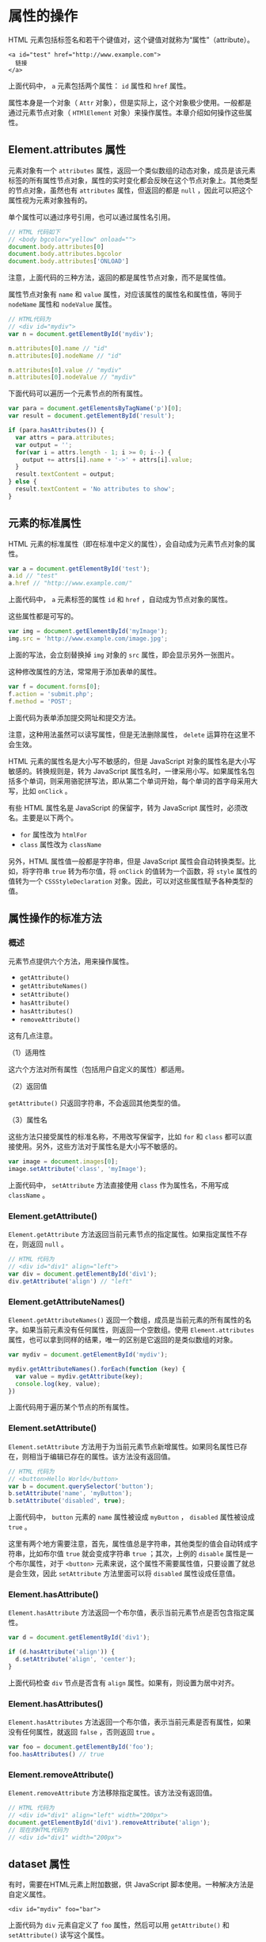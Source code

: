* 属性的操作
  :PROPERTIES:
  :CUSTOM_ID: 属性的操作
  :END:
HTML 元素包括标签名和若干个键值对，这个键值对就称为“属性”（attribute）。

#+begin_example
  <a id="test" href="http://www.example.com">
    链接
  </a>
#+end_example

上面代码中， =a= 元素包括两个属性： =id= 属性和 =href= 属性。

属性本身是一个对象（ =Attr=
对象），但是实际上，这个对象极少使用。一般都是通过元素节点对象（
=HTMlElement= 对象）来操作属性。本章介绍如何操作这些属性。

** Element.attributes 属性
   :PROPERTIES:
   :CUSTOM_ID: element.attributes-属性
   :END:
元素对象有一个 =attributes=
属性，返回一个类似数组的动态对象，成员是该元素标签的所有属性节点对象，属性的实时变化都会反映在这个节点对象上。其他类型的节点对象，虽然也有
=attributes= 属性，但返回的都是 =null=
，因此可以把这个属性视为元素对象独有的。

单个属性可以通过序号引用，也可以通过属性名引用。

#+begin_src js
  // HTML 代码如下
  // <body bgcolor="yellow" onload="">
  document.body.attributes[0]
  document.body.attributes.bgcolor
  document.body.attributes['ONLOAD']
#+end_src

注意，上面代码的三种方法，返回的都是属性节点对象，而不是属性值。

属性节点对象有 =name= 和 =value=
属性，对应该属性的属性名和属性值，等同于 =nodeName= 属性和 =nodeValue=
属性。

#+begin_src js
  // HTML代码为
  // <div id="mydiv">
  var n = document.getElementById('mydiv');

  n.attributes[0].name // "id"
  n.attributes[0].nodeName // "id"

  n.attributes[0].value // "mydiv"
  n.attributes[0].nodeValue // "mydiv"
#+end_src

下面代码可以遍历一个元素节点的所有属性。

#+begin_src js
  var para = document.getElementsByTagName('p')[0];
  var result = document.getElementById('result');

  if (para.hasAttributes()) {
    var attrs = para.attributes;
    var output = '';
    for(var i = attrs.length - 1; i >= 0; i--) {
      output += attrs[i].name + '->' + attrs[i].value;
    }
    result.textContent = output;
  } else {
    result.textContent = 'No attributes to show';
  }
#+end_src

** 元素的标准属性
   :PROPERTIES:
   :CUSTOM_ID: 元素的标准属性
   :END:
HTML
元素的标准属性（即在标准中定义的属性），会自动成为元素节点对象的属性。

#+begin_src js
  var a = document.getElementById('test');
  a.id // "test"
  a.href // "http://www.example.com/"
#+end_src

上面代码中， =a= 元素标签的属性 =id= 和 =href=
，自动成为节点对象的属性。

这些属性都是可写的。

#+begin_src js
  var img = document.getElementById('myImage');
  img.src = 'http://www.example.com/image.jpg';
#+end_src

上面的写法，会立刻替换掉 =img= 对象的 =src= 属性，即会显示另外一张图片。

这种修改属性的方法，常常用于添加表单的属性。

#+begin_src js
  var f = document.forms[0];
  f.action = 'submit.php';
  f.method = 'POST';
#+end_src

上面代码为表单添加提交网址和提交方法。

注意，这种用法虽然可以读写属性，但是无法删除属性， =delete=
运算符在这里不会生效。

HTML 元素的属性名是大小写不敏感的，但是 JavaScript
对象的属性名是大小写敏感的。转换规则是，转为 JavaScript
属性名时，一律采用小写。如果属性名包括多个单词，则采用骆驼拼写法，即从第二个单词开始，每个单词的首字母采用大写，比如
=onClick= 。

有些 HTML 属性名是 JavaScript 的保留字，转为 JavaScript
属性时，必须改名。主要是以下两个。

- =for= 属性改为 =htmlFor=
- =class= 属性改为 =className=

另外，HTML 属性值一般都是字符串，但是 JavaScript
属性会自动转换类型。比如，将字符串 =true= 转为布尔值，将 =onClick=
的值转为一个函数，将 =style= 属性的值转为一个 =CSSStyleDeclaration=
对象。因此，可以对这些属性赋予各种类型的值。

** 属性操作的标准方法
   :PROPERTIES:
   :CUSTOM_ID: 属性操作的标准方法
   :END:
*** 概述
    :PROPERTIES:
    :CUSTOM_ID: 概述
    :END:
元素节点提供六个方法，用来操作属性。

- =getAttribute()=
- =getAttributeNames()=
- =setAttribute()=
- =hasAttribute()=
- =hasAttributes()=
- =removeAttribute()=

这有几点注意。

（1）适用性

这六个方法对所有属性（包括用户自定义的属性）都适用。

（2）返回值

=getAttribute()= 只返回字符串，不会返回其他类型的值。

（3）属性名

这些方法只接受属性的标准名称，不用改写保留字，比如 =for= 和 =class=
都可以直接使用。另外，这些方法对于属性名是大小写不敏感的。

#+begin_src js
  var image = document.images[0];
  image.setAttribute('class', 'myImage');
#+end_src

上面代码中， =setAttribute= 方法直接使用 =class= 作为属性名，不用写成
=className= 。

*** Element.getAttribute()
    :PROPERTIES:
    :CUSTOM_ID: element.getattribute
    :END:
=Element.getAttribute=
方法返回当前元素节点的指定属性。如果指定属性不存在，则返回 =null= 。

#+begin_src js
  // HTML 代码为
  // <div id="div1" align="left">
  var div = document.getElementById('div1');
  div.getAttribute('align') // "left"
#+end_src

*** Element.getAttributeNames()
    :PROPERTIES:
    :CUSTOM_ID: element.getattributenames
    :END:
=Element.getAttributeNames()=
返回一个数组，成员是当前元素的所有属性的名字。如果当前元素没有任何属性，则返回一个空数组。使用
=Element.attributes=
属性，也可以拿到同样的结果，唯一的区别是它返回的是类似数组的对象。

#+begin_src js
  var mydiv = document.getElementById('mydiv');

  mydiv.getAttributeNames().forEach(function (key) {
    var value = mydiv.getAttribute(key);
    console.log(key, value);
  })
#+end_src

上面代码用于遍历某个节点的所有属性。

*** Element.setAttribute()
    :PROPERTIES:
    :CUSTOM_ID: element.setattribute
    :END:
=Element.setAttribute=
方法用于为当前元素节点新增属性。如果同名属性已存在，则相当于编辑已存在的属性。该方法没有返回值。

#+begin_src js
  // HTML 代码为
  // <button>Hello World</button>
  var b = document.querySelector('button');
  b.setAttribute('name', 'myButton');
  b.setAttribute('disabled', true);
#+end_src

上面代码中， =button= 元素的 =name= 属性被设成 =myButton= ， =disabled=
属性被设成 =true= 。

这里有两个地方需要注意，首先，属性值总是字符串，其他类型的值会自动转成字符串，比如布尔值
=true= 就会变成字符串 =true= ；其次，上例的 =disable=
属性是一个布尔属性，对于 =<button>=
元素来说，这个属性不需要属性值，只要设置了就总是会生效，因此
=setAttribute= 方法里面可以将 =disabled= 属性设成任意值。

*** Element.hasAttribute()
    :PROPERTIES:
    :CUSTOM_ID: element.hasattribute
    :END:
=Element.hasAttribute=
方法返回一个布尔值，表示当前元素节点是否包含指定属性。

#+begin_src js
  var d = document.getElementById('div1');

  if (d.hasAttribute('align')) {
    d.setAttribute('align', 'center');
  }
#+end_src

上面代码检查 =div= 节点是否含有 =align= 属性。如果有，则设置为居中对齐。

*** Element.hasAttributes()
    :PROPERTIES:
    :CUSTOM_ID: element.hasattributes
    :END:
=Element.hasAttributes=
方法返回一个布尔值，表示当前元素是否有属性，如果没有任何属性，就返回
=false= ，否则返回 =true= 。

#+begin_src js
  var foo = document.getElementById('foo');
  foo.hasAttributes() // true
#+end_src

*** Element.removeAttribute()
    :PROPERTIES:
    :CUSTOM_ID: element.removeattribute
    :END:
=Element.removeAttribute= 方法移除指定属性。该方法没有返回值。

#+begin_src js
  // HTML 代码为
  // <div id="div1" align="left" width="200px">
  document.getElementById('div1').removeAttribute('align');
  // 现在的HTML代码为
  // <div id="div1" width="200px">
#+end_src

** dataset 属性
   :PROPERTIES:
   :CUSTOM_ID: dataset-属性
   :END:
有时，需要在HTML元素上附加数据，供 JavaScript
脚本使用。一种解决方法是自定义属性。

#+begin_example
  <div id="mydiv" foo="bar">
#+end_example

上面代码为 =div= 元素自定义了 =foo= 属性，然后可以用 =getAttribute()= 和
=setAttribute()= 读写这个属性。

#+begin_src js
  var n = document.getElementById('mydiv');
  n.getAttribute('foo') // bar
  n.setAttribute('foo', 'baz')
#+end_src

这种方法虽然可以达到目的，但是会使得 HTML
元素的属性不符合标准，导致网页代码通不过校验。

更好的解决方法是，使用标准提供的 =data-*= 属性。

#+begin_example
  <div id="mydiv" data-foo="bar">
#+end_example

然后，使用元素节点对象的 =dataset= 属性，它指向一个对象，可以用来操作
HTML 元素标签的 =data-*= 属性。

#+begin_src js
  var n = document.getElementById('mydiv');
  n.dataset.foo // bar
  n.dataset.foo = 'baz'
#+end_src

上面代码中，通过 =dataset.foo= 读写 =data-foo= 属性。

删除一个 =data-*= 属性，可以直接使用 =delete= 命令。

#+begin_src js
  delete document.getElementById('myDiv').dataset.foo;
#+end_src

除了 =dataset= 属性，也可以用 =getAttribute('data-foo')= 、
=removeAttribute('data-foo')= 、 =setAttribute('data-foo')= 、
=hasAttribute('data-foo')= 等方法操作 =data-*= 属性。

注意， =data-= 后面的属性名有限制，只能包含字母、数字、连词线（ =-=
）、点（ =.= ）、冒号（ =:= ）和下划线（ =_= )。而且，属性名不应该使用
=A= 到 =Z= 的大写字母，比如不能有 =data-helloWorld=
这样的属性名，而要写成 =data-hello-world= 。

转成 =dataset=
的键名时，连词线后面如果跟着一个小写字母，那么连词线会被移除，该小写字母转为大写字母，其他字符不变。反过来，
=dataset=
的键名转成属性名时，所有大写字母都会被转成连词线+该字母的小写形式，其他字符不变。比如，
=dataset.helloWorld= 会转成 =data-hello-world= 。
